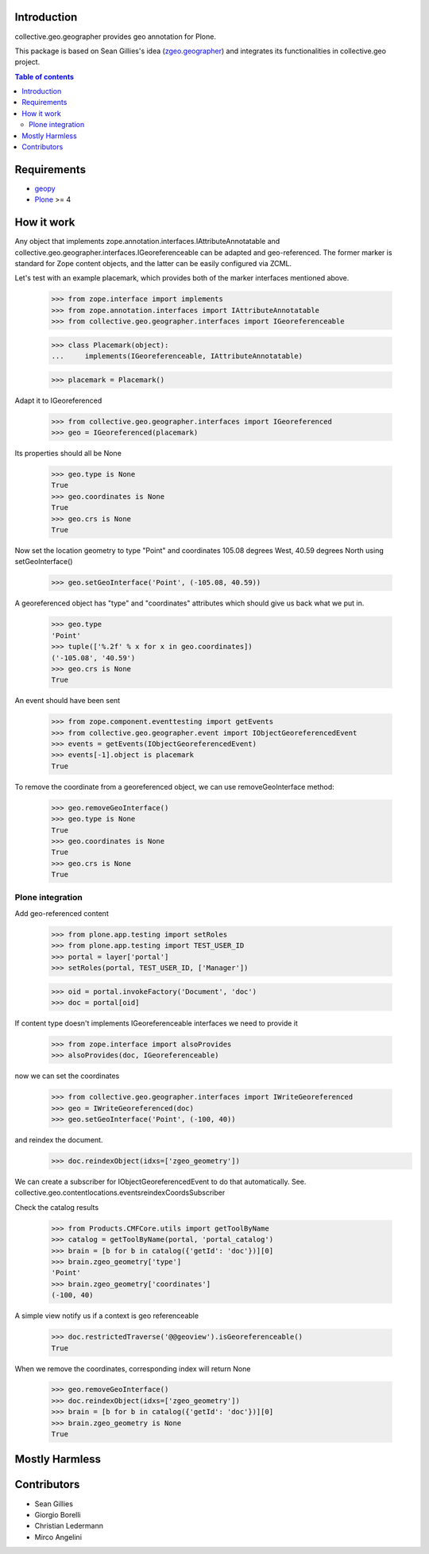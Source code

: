 Introduction
============


collective.geo.geographer provides geo annotation for Plone.

This package is based on Sean Gillies's idea (`zgeo.geographer`_) and integrates
its functionalities in collective.geo project.

.. contents:: Table of contents


Requirements
============

* `geopy`_
* `Plone`_ >= 4


How it work
===========

Any object that implements zope.annotation.interfaces.IAttributeAnnotatable and
collective.geo.geographer.interfaces.IGeoreferenceable can be adapted and geo-referenced.
The former marker is standard for Zope content objects, and the latter can be
easily configured via ZCML.

Let's test with an example placemark, which provides both of the marker
interfaces mentioned above.

    >>> from zope.interface import implements
    >>> from zope.annotation.interfaces import IAttributeAnnotatable
    >>> from collective.geo.geographer.interfaces import IGeoreferenceable

    >>> class Placemark(object):
    ...     implements(IGeoreferenceable, IAttributeAnnotatable)

    >>> placemark = Placemark()

Adapt it to IGeoreferenced

    >>> from collective.geo.geographer.interfaces import IGeoreferenced
    >>> geo = IGeoreferenced(placemark)

Its properties should all be None

    >>> geo.type is None
    True
    >>> geo.coordinates is None
    True
    >>> geo.crs is None
    True

Now set the location geometry to type "Point" and coordinates 105.08 degrees
West, 40.59 degrees North using setGeoInterface()

    >>> geo.setGeoInterface('Point', (-105.08, 40.59))

A georeferenced object has "type" and "coordinates" attributes which should
give us back what we put in.

    >>> geo.type
    'Point'
    >>> tuple(['%.2f' % x for x in geo.coordinates])
    ('-105.08', '40.59')
    >>> geo.crs is None
    True

An event should have been sent

    >>> from zope.component.eventtesting import getEvents
    >>> from collective.geo.geographer.event import IObjectGeoreferencedEvent
    >>> events = getEvents(IObjectGeoreferencedEvent)
    >>> events[-1].object is placemark
    True

To remove the coordinate from a georeferenced object, we can use removeGeoInterface method:

    >>> geo.removeGeoInterface()
    >>> geo.type is None
    True
    >>> geo.coordinates is None
    True
    >>> geo.crs is None
    True


Plone integration
-----------------

Add geo-referenced content

    >>> from plone.app.testing import setRoles
    >>> from plone.app.testing import TEST_USER_ID
    >>> portal = layer['portal']
    >>> setRoles(portal, TEST_USER_ID, ['Manager'])

    >>> oid = portal.invokeFactory('Document', 'doc')
    >>> doc = portal[oid]

If content type doesn't implements IGeoreferenceable interfaces we need to provide it

    >>> from zope.interface import alsoProvides
    >>> alsoProvides(doc, IGeoreferenceable)

now we can set the coordinates

    >>> from collective.geo.geographer.interfaces import IWriteGeoreferenced
    >>> geo = IWriteGeoreferenced(doc)
    >>> geo.setGeoInterface('Point', (-100, 40))

and reindex the document.
    >>> doc.reindexObject(idxs=['zgeo_geometry'])

We can create a subscriber for IObjectGeoreferencedEvent to do that automatically.
See. collective.geo.contentlocations.eventsreindexCoordsSubscriber

Check the catalog results

    >>> from Products.CMFCore.utils import getToolByName
    >>> catalog = getToolByName(portal, 'portal_catalog')
    >>> brain = [b for b in catalog({'getId': 'doc'})][0]
    >>> brain.zgeo_geometry['type']
    'Point'
    >>> brain.zgeo_geometry['coordinates']
    (-100, 40)


A simple view notify us if a context is geo referenceable

    >>> doc.restrictedTraverse('@@geoview').isGeoreferenceable()
    True

When we remove the coordinates, corresponding index will return None

    >>> geo.removeGeoInterface()
    >>> doc.reindexObject(idxs=['zgeo_geometry'])
    >>> brain = [b for b in catalog({'getId': 'doc'})][0]
    >>> brain.zgeo_geometry is None
    True


Mostly Harmless
===============

.. image:: https://secure.travis-ci.org/collective/collective.geo.geographer.png
    :target: http://travis-ci.org/collective/collective.geo.geographer


Contributors
============

* Sean Gillies
* Giorgio Borelli
* Christian Ledermann
* Mirco Angelini


.. _zgeo.geographer: http://pypi.python.org/pypi/zgeo.geographer
.. _geopy: http://pypi.python.org/pypi/geopy
.. _Plone: http://plone.org
